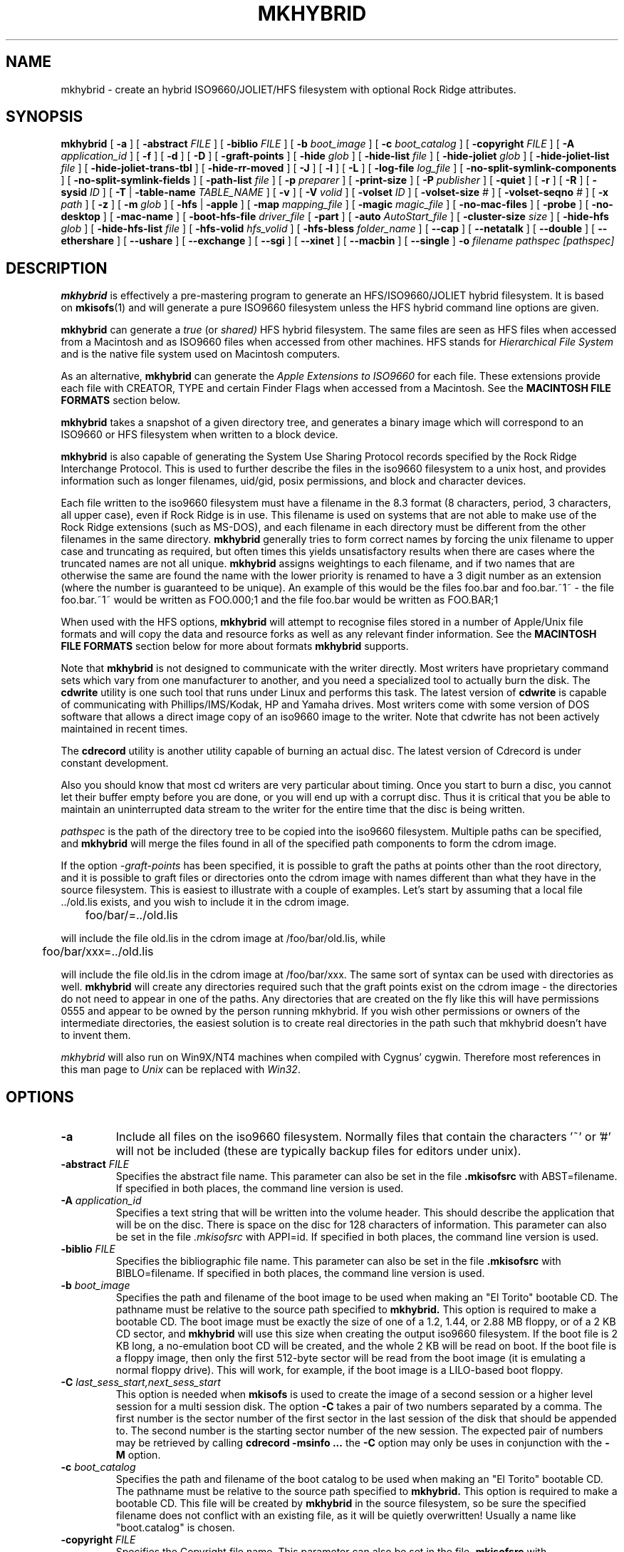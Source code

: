 '\" te
.\" To print, first run through tbl
.\" -*- nroff -*-
.\"
.\" Id: mkhybrid.8,v 1.4 2022/07/11 03:11:49 daniel Exp
.\"
.TH MKHYBRID 8 "7 April 1999" "Version 1.12b5.1"
.SH NAME
mkhybrid \- create an hybrid ISO9660/JOLIET/HFS filesystem with optional Rock Ridge attributes.
.SH SYNOPSIS
.B mkhybrid
[
.B \-a
]
[
.B \-abstract
.I FILE
]
[
.B \-biblio
.I FILE
]
[
.B \-b
.I boot_image
]
[
.B \-c
.I boot_catalog
]
[
.B \-copyright
.I FILE
]
[
.B \-A
.I application_id
]
[
.B \-f
]
[
.B \-d
]
[
.B \-D
]
[
.B \-graft-points
]
[
.B \-hide
.I glob
]
[
.B \-hide-list
.I file
]
[
.B \-hide-joliet
.I glob
]
[
.B \-hide-joliet-list
.I file
]
[
.B \-hide-joliet-trans-tbl
]
[
.B \-hide-rr-moved
]
[
.B \-J
]
[
.B \-l
]
[
.B \-L
]
[
.B \-log-file
.I log_file
]
[
.B -no-split-symlink-components
]
[
.B -no-split-symlink-fields
]
[
.B \-path-list
.I file
]
[
.B \-p
.I preparer
]
[
.B \-print-size
]
[
.B \-P
.I publisher
]
[
.B \-quiet
]
[
.B \-r
]
[
.B \-R
]
[
.B \-sysid
.I ID
]
[
.B \-T
|
.B \-table-name
.I TABLE_NAME
]
[
.B \-v
]
[
.B \-V
.I volid
]
[
.B \-volset
.I ID
]
[
.B \-volset-size
.I #
]
[
.B \-volset-seqno
.I #
]
[
.B \-x
.I path
]
[
.B \-z
]
[
.B \-m
.I glob
]
[
.B \-hfs
|
.B \-apple
]
[
.B \-map
.I mapping_file
]
[
.B \-magic
.I magic_file
]
[
.B \-no-mac-files
]
[
.B \-probe
]
[
.B \-no-desktop
]
[
.B \-mac-name
]
[
.B \-boot-hfs-file
.I driver_file
[
.B \-part
]
[
.B \-auto
.I AutoStart_file
]
[
.B \-cluster-size
.I size
]
[
.B \-hide-hfs
.I glob
]
[
.B \-hide-hfs-list
.I file
]
[
.B \-hfs-volid
.I hfs_volid
]
[
.B \-hfs-bless
.I folder_name
]
[
.B \--cap
]
[
.B \--netatalk
]
[
.B \--double
]
[
.B \--ethershare
]
[
.B \--ushare
]
[
.B \--exchange
]
[
.B \--sgi
]
[
.B \--xinet
]
[
.B \--macbin
]
[
.B \--single
]
.B \-o
.I filename
.I pathspec [pathspec]
.SH DESCRIPTION
.B mkhybrid
is effectively a pre-mastering program to generate an HFS/ISO9660/JOLIET hybrid
filesystem. It is based on
.BR mkisofs (1)
and will generate a pure ISO9660 filesystem unless the HFS hybrid command
line options are given.
.PP
.B mkhybrid
can generate a 
.I true
(or
.IR shared)
HFS hybrid filesystem. The same files are seen as HFS files when
accessed from a Macintosh and as ISO9660 files when accessed from other 
machines. HFS stands for
.I Hierarchical File System
and is the native file system used on Macintosh computers.
.PP
As an alternative,
.B mkhybrid
can generate the
.I Apple Extensions to ISO9660
for each file. These extensions provide each file with CREATOR, TYPE and
certain Finder Flags when accessed from a Macintosh. See the
.B MACINTOSH FILE FORMATS
section below.
.PP
.B mkhybrid
takes a snapshot of a given directory tree, and generates a
binary image which will correspond to an ISO9660 or HFS filesystem when
written to a block device.
.PP
.B mkhybrid
is also capable of generating the System Use Sharing Protocol records specified
by the Rock Ridge Interchange Protocol.  This is used to further describe the
files in the iso9660 filesystem to a unix host, and provides information such
as longer filenames, uid/gid, posix permissions, and block and character
devices.
.PP
Each file written to the iso9660 filesystem must have a filename in the 8.3
format (8 characters, period, 3 characters, all upper case), even if Rock Ridge
is in use.  This filename is used on systems that are not able to make use of
the Rock Ridge extensions (such as MS-DOS), and each filename in each directory
must be different from the other filenames in the same directory.
.B mkhybrid
generally tries to form correct names by forcing the unix filename to upper
case and truncating as required, but often times this yields unsatisfactory
results when there are cases where the
truncated names are not all unique.
.B mkhybrid
assigns weightings to each filename, and if two names that are otherwise the
same are found the name with the lower priority is renamed to have a 3 digit
number as an extension (where the number is guaranteed to be unique).  An
example of this would be the files foo.bar and
foo.bar.~1~ - the file foo.bar.~1~ would be written as FOO.000;1 and the file
foo.bar would be written as FOO.BAR;1
.PP
When used with the HFS options,
.B mkhybrid
will attempt to recognise files stored in a number of Apple/Unix file formats
and will copy the data and resource forks as well as any
relevant finder information. See the
.B MACINTOSH FILE FORMATS
section below for more about formats
.B mkhybrid
supports.
.PP
Note that
.B mkhybrid
is not designed to communicate with the writer directly.  Most writers
have proprietary command sets which vary from one manufacturer to
another, and you need a specialized tool to actually burn the disk.
The
.B cdwrite
utility is one such tool that runs under Linux and performs this task.
The latest version of
.B cdwrite
is capable of communicating with Phillips/IMS/Kodak, HP and Yamaha drives.
Most writers come with some version of DOS software that allows a direct image
copy of an iso9660 image to the writer.
.\"The current version of
.\".B cdwrite
.\"is available from ftp://sunsite.unc.edu/utils/disk-management/cdwrite-2.0.tar.gz
Note that cdwrite has not been actively maintained in recent times.
.PP
The
.B
cdrecord
utility is another utility capable of burning an actual disc.  The latest version
of
.\".B cdrecord
.\"is available
.\"from ftp://ftp.fokus.gmd.de/pub/unix/cdrecord
Cdrecord is under constant development.
.PP
Also you should know that most cd writers are very particular about timing.
Once you start to burn a disc, you cannot let their buffer empty before you
are done, or you will end up with a corrupt disc.  Thus it is critical
that you be able to maintain an uninterrupted data stream to the writer
for the entire time that the disc is being written.
.PP
.br
.I
pathspec
is the path of the directory tree to be copied into the iso9660 filesystem.
Multiple paths can be specified, and
.B
mkhybrid
will merge the files found in all of the specified path components to form the cdrom
image.
.PP
If the option
.I \-graft-points
has been specified, 
it is possible to graft the paths at points other than the root
directory, and it is possible to graft files or directories onto the
cdrom image with names different than what they have in the source filesystem.  This is
easiest to illustrate with a couple of examples.   Let's start by assuming that a local
file ../old.lis exists, and you wish to include it in the cdrom image.


	foo/bar/=../old.lis

will include the file old.lis in the cdrom image at /foo/bar/old.lis, while

	foo/bar/xxx=../old.lis

will include the file old.lis in the cdrom image at /foo/bar/xxx.  The
same sort of syntax can be used with directories as well.
.B
mkhybrid
will create any directories required such that the graft
points exist on the cdrom image - the directories do not need to
appear in one of the paths.  Any directories that are created on the
fly like this will have permissions 0555 and appear to be owned by the
person running mkhybrid.  If you wish other permissions or owners of
the intermediate directories, the easiest solution is to create real
directories in the path such that mkhybrid doesn't have to invent them.
.PP
.I
mkhybrid
will also run on Win9X/NT4 machines when compiled with Cygnus' cygwin.
Therefore most
references in this man page to
.I Unix
can be replaced with
.IR Win32 .

.SH OPTIONS
.TP
.B \-a
Include all files on the iso9660 filesystem.  Normally files that contain the
characters '~' or '#' will not be included (these are typically backup files
for editors under unix).
.TP
.BI \-abstract " FILE
Specifies the abstract file name.
This parameter can also be set in the file
.B \&.mkisofsrc
with ABST=filename.
If specified in both places, the command line version is used.
.TP
.BI \-A " application_id
Specifies a text string that will be written into the volume header.
This should describe the application that will be on the disc.  There
is space on the disc for 128 characters of information.  This parameter can
also be set in the file
.I \&.mkisofsrc
with APPI=id.
If specified in both places, the command line version is used.
.TP
.BI \-biblio " FILE
Specifies the bibliographic file name.
This parameter can also be set in the file
.B \&.mkisofsrc
with BIBLO=filename.
If specified in both places, the command line version is used.
.TP
.BI \-b " boot_image
Specifies the path and filename of the boot image to be used when making
an "El Torito" bootable CD. The pathname must be relative to the source
path specified to
.B mkhybrid.
This option is required to make a bootable CD.
The boot image must be exactly the size of one of a 1.2, 1.44, or
2.88 MB floppy, or of a 2 KB CD sector,
and
.B mkhybrid
will use this size when creating the output iso9660 filesystem.
If the boot file is 2 KB long, a no-emulation boot CD will be created,
and the whole 2 KB will be read on boot.
If the boot file is a floppy image,
then only the first 512-byte sector will be read from the boot image
(it is emulating a normal floppy drive).
This will work, for example, if the boot image is a LILO-based boot floppy.
.TP
.BI \-C " last_sess_start,next_sess_start
This option is needed when
.B mkisofs
is used to create the image of a second session or a higher level session
for a multi session disk.
The option
.B \-C
takes a pair of two numbers separated by a comma. The first number is the
sector number of the first sector in the last session of the disk
that should be appended to.
The second number is the starting sector number of the new session.
The expected pair of numbers may be retrieved by calling
.B "cdrecord -msinfo ...
the
.B \-C
option may only be uses in conjunction with the
.B \-M
option.
.TP
.BI \-c " boot_catalog
Specifies the path and filename of the boot catalog to be used when making
an "El Torito" bootable CD. The pathname must be relative to the source
path specified to
.B mkhybrid.
This option is required to make a bootable CD.
This file will be created by
.B mkhybrid
in the source filesystem, so be
sure the specified filename does not conflict with an existing file, as
it will be quietly overwritten! Usually a name like "boot.catalog" is
chosen.
.TP
.BI \-copyright " FILE
Specifies the Copyright file name.
This parameter can also be set in the file
.B \&.mkisofsrc
with COPY=filename.
If specified in both places, the command line version is used.
.TP
.B \-d
Omit trailing period from files that do not have a period.  This violates the
ISO9660 standard, but it happens to work on many systems.  Use with caution.
.TP
.B \-D
Do not use deep directory relocation, and instead just pack them in the
way we see them.  This violates the ISO9660 standard, but it works on many
systems.  Use with caution.
.TP
.B \-f
Follow symbolic links when generating the filesystem.  When this option is not
in use, symbolic links will be entered using Rock Ridge if enabled, otherwise
the file will be ignored.
.TP
.B \-graft-points
Allow to use graft points for filenames. If this option is used, all filenames
are checked for graft points. The filename is divided at the first unescaped
equal sign. All occurrences of '\\\\' and '=' characters must be escaped with '\\\\'
if 
.I \-graft-points
has been specified.
.TP
.BI \-hide " glob
Hide
.I glob
from being seen on the ISO9660 or Rock Ridge directory.
.I glob
is a shell wild-card-style pattern that must match any part of the filename 
or path.
Multiple globs may be hidden (up to 1000).
If
.I glob
matches a directory, then the contents of that directory will be hidden.
All the hidden files will still be written to the output CD image file.
Should be used with the
.I \-hide-joliet
option.
.TP
.BI \-hide-list " file
A file containing a list of
.I globs
to be hidden as above.
.TP
.BI \-hide-joliet " glob
Hide
.I glob
from being seen on the Joliet directory.
.I glob
is a shell wild-card-style pattern that must match any part of the filename 
or path.
Multiple globs may be hidden (up to 1000).
If
.I glob
matches a directory, then the contents of that directory will be hidden.
All the hidden files will still be written to the output CD image file.
Should be used with the
.I \-hide
option.
.TP
.BI \-hide-joliet-list " file
A file containing a list of
.I globs
to be hidden as above.
.TP
.B \-hide-joliet-trans-tbl
Hide the
.B TRANS.TBL
files from the Joliet tree.
These files usually don't make sense in the Joliet World as they list
the real name and the ISO9660 name which may both be different from the
Joliet name.
.TP
.B \-hide-rr-moved
Rename the directory
.B RR_MOVED
to
.B .rr_moved
in the Rock Ridge tree.
It seems to be impossible to completely hide the
.B RR_MOVED
directory from the Rock Ridge tree.
This option only makes the visible tree better to understand for
people who don't know what this directory is for.
If you need to have no
.B RR_MOVED
directory at all, you should use the
.B \-D
option. Note that in case that the
.B \-D
option has been specified, the resulting filesystem is not ISO9660
level-1 compliant and will not be readable on MS-DOS.
.TP
.B \-l
Allow full 32 character filenames.  Normally the ISO9660 filename will be in an
8.3 format which is compatible with MS-DOS, even though the ISO9660 standard
allows filenames of up to 32 characters.  If you use this option, the disc may
be difficult to use on a MS-DOS system, but this comes in handy on some other
systems (such as the Amiga).  Use with caution.
.TP
.B \-J
Generate Joliet directory records in addition to regular iso9660 file
names.  This is primarily useful when the discs are to be used on Windows-NT
or Windows-95 machines.   The Joliet filenames are specified in Unicode and
each path component can be up to 64 Unicode characters long.
.TP
.B \-L
Allow filenames to begin with a period.  Usually, a leading dot is
replaced with an underscore in order to maintain MS-DOS compatibility.
.TP
.BI \-log-file " log_file
Redirect all error, warning and informational messages to
.I log_file
instead of the standard error.
.TP
.BI \-m " glob
Exclude
.I glob
from being written to CDROM.
.I glob
is a shell wild-card-style pattern that must match part of the filename (not 
the path as with option
.BR -x ).
Technically
.I glob
is matched against the
.I d->d_name
part of the directory entry.
Multiple globs may be excluded (up to 1000).
Example:

mkhybrid \-o rom \-m '*.o' \-m core \-m foobar

would exclude all files ending in ".o", called "core" or "foobar" to be
copied to CDROM. Note that if you had a directory called "foobar" it too (and
of course all its descendants) would be excluded.
.sp
NOTE: The \-m and \-x option description should both be updated, they are wrong.
Both now work identical and use filename globbing. A file is excluded if either
the last component matches or the whole path matches.
.TP
.BI \-exclude-list " file
A file containing a list of
.I globs
to be exclude as above.
.TP
.BI \-M " path
or
.TP
.BI \-M " device
Specifies path to existing iso9660 image to be merged. The alternate form
takes a SCSI device specifier that uses the same syntax as the
.B "dev=
parameter of
.B cdrecord.
The output
of 
.B mkhybrid
will be a new session which should get written to the end of the
image specified in -M.  Typically this requires multi-session capability
for the recorder and cdrom drive that you are attempting to write this
image to.
This option may only be used in conjunction with the
.B \-C
option.
.TP
.B \-N
Omit version numbers from ISO9660 file names.  This may violate the ISO9660
standard, but no one really uses the version numbers anyway.  Use with caution.
.TP
.B \-no-split-symlink-components
Don't split the SL components, but begin a new Continuation Area (CE)
instead. This may waste some space, but the SunOS 4.1.4 cdrom driver
has a bug in reading split SL components (link_size = component_size 
instead of link_size += component_size).
.TP
.B \-no-split-symlink-fields
Don't split the SL fields, but begin a new Continuation Area (CE)
instead. This may waste some space, but the SunOS 4.1.4 and
Solaris 2.5.1 cdrom driver have a bug in reading split SL fields
(a `/' can be dropped).
.TP
.BI \-o " filename
is the name of the file to which the iso9660 filesystem image should be
written.  This can be a disk file, a tape drive, or it can correspond directly
to the device name of the optical disc writer.  If not specified, stdout is
used.  Note that the output can also be a block special device for a regular
disk drive, in which case the disk partition can be mounted and examined to
ensure that the premastering was done correctly.
.TP
.BI \-path-list " file
A file containing a list of
.I filespec
directories and filenames to be added to the ISO9660 filesystem. This list
of filespecs are processed after any that appear on the command line. If the
argument is
.IR - ,
then the list is read from the standard input.
.TP
.BI \-P " publisher_id
Specifies a text string that will be written into the volume header.
This should describe the publisher of the CDROM, usually with a
mailing address and phone number.  There is space on the disc for 128
characters of information.  This parameter can also be set in the file
.I \&.mkisofsrc
with PUBL=.
If specified in both places, the command line version is used.
.TP
.BI \-p " preparer_id
Specifies a text string that will be written into the volume header.
This should describe the preparer of the CDROM, usually with a mailing
address and phone number.  There is space on the disc for 128
characters of information.  This parameter can also be set in the file
.I \&.mkisofsrc
with PREP=.
If specified in both places, the command line version is used.
.TP
.B \-print-size
Print estimated filesystem size and exit. This option is needed for
Disk At Once mode and with some CD-R drives when piping directly into
.B cdrecord.
In this case it is needed to know the size of the filesystem before the
actual CD-creation is done.
The option \-print-size allows to get this size from a "dry-run" before
the CD is actually written.
.TP
.B \-quiet
This makes
.B mkhybrid
even less verbose.  No progress output will be provided.
.TP
.B \-R
Generate SUSP and RR records using the Rock Ridge protocol to further describe
the files on the iso9660 filesystem.
.TP
.B \-r
This is like the \-R option, but file ownership and modes are set to
more useful values.  The uid and gid are set to zero, because they are
usually only useful on the author's system, and not useful to the
client.  All the file read bits are set true, so that files and
directories are globally readable on the client.  If any execute bit is
set for a file, set all of the execute bits, so that executables are
globally executable on the client.  If any search bit is set for a
directory, set all of the search bits, so that directories are globally
searchable on the client.  All write bits are cleared, because the
CD-Rom will be mounted read-only in any case.  If any of the special
mode bits are set, clear them, because file locks are not useful on a
read-only file system, and set-id bits are not desirable for uid 0 or
gid 0.
When used on Win32, the execute bit is set on
.I all
files.
.TP
.BI \-sysid " ID
Specifies the system ID.
This parameter can also be set in the file
.B \&.mkisofsrc
with SYSI=system_id.
If specified in both places, the command line version is used.
.TP
.B \-T
Generate a file TRANS.TBL in each directory on the CDROM, which can be used
on non-Rock Ridge capable systems to help establish the correct file names.
There is also information present in the file that indicates the major and
minor numbers for block and character devices, and each symlink has the name of
the link file given.
.TP 
.BI \-table-name " TABLE_NAME
Alternative translation table file name (see above). Implies the
.I \-T
option.
.TP
.BI \-V " volid
Specifies the volume ID (volume name or label) to be written into the
master block.  This parameter can also be set in the file
.I \&.mkisofsrc
with VOLI=id.
If specified in both places, the command line version is used.  Note that
if you assign a volume ID, this is the name that will be used as the mount
point used by the Solaris volume management system and the name that is
assigned to the disc on a Windows or Mac platform.
.TP
.BI \-volset " ID
Specifies the volset ID.
This parameter can also be set in the file
.B \&.mkisofsrc
with VOLS=volset_id.
If specified in both places, the command line version is used.
.TP
.BI \-volset-size " #
Sets the volume set size to #.
The volume set size is the number of CD's that are in a CD set.
The
.B \-volset-size
option may be used to create CD's that are part of e.g. a Operation
System installation set of CD's.
The option
.B \-volset-size
must be specified before
.B \-volset-seqno
on each command line.
.TP
.BI \-volset-seqno " #
Sets the volume set sequence number to #.
The volume set sequence number is the index number of the current
CD in a CD set.
The option
.B \-volset-size
must be specified before
.B \-volset-seqno
on each command line.
.TP
.B \-v
Verbose execution. If given twice on the command line, extra debug information will be printed.
.TP
.BI \-x " path
Exclude
.I path
from being written to CDROM.
.I path
must be the complete pathname that results from concatenating the pathname
given as command line argument and the path relative to this directory.
Multiple paths may be excluded (up to 1000).
Example: 

mkhybrid \-o cd \-x /local/dir1 \-x /local/dir2 /local
.sp
NOTE: The \-m and \-x option description should both be updated, they are wrong.
Both now work identical and use filename globbing. A file is excluded if either
the last component matches or the whole path matches.
.TP
.B \-z
Generate special SUSP records for transparently compressed files.  This is
only of use and interest for hosts that support transparent decompression.
This is an experimental feature, and no hosts yet support this, but there
are ALPHA patches for Linux that can make use of this feature.
.SH HFS OPTIONS
.TP
.B \-hfs
Create an ISO9660/HFS hybrid CD. By default, all source files are checked to
attempt to recognise files stored in one of the known Apple/Unix file formats.
See the
.B MACINTOSH FILE FORMATS
section below for more about these formats
.TP
.B \-apple
Create an ISO9660 CD with Apple's extensions. Similar to the
.I \-hfs
option, except that the Apple Extensions to ISO9660 are added instead of
creating an HFS hybrid volume.
.TP
.BI \-map " mapping_file
Use the
.I mapping_file
to set the CREATOR and TYPE information for a file based on the
filename's extension. A filename is 
mapped only if it is not one of the know Apple/Unix file formats. See the
.B CREATOR/TYPE
section below.
.TP
.BI \-magic " magic_file
The CREATOR and TYPE information is set by using a file's
.I magic number
(usually the first few bytes of a file). The
.I magic_file
is only used if a file is not one of the known Apple/Unix file formats, or
the filename extension has not been mapped using the
.I \-map
option. See the 
.B CREATOR/TYPE
section below for more details.
.TP
.B \-no-mac-files
Disables searching for Apple/Unix files. This will speed up processing if
there are none of the known Apple/Unix format files in the source directory
trees (the source directories just contain ordinary files). The 
.I \-map
and/or
.I \-magic
option can be used to set the CREATOR and TYPE for each file.
.TP
.B \-probe
Search the contents of files for Apple/Unix file formats. When
.I \-hfs
or
.I \-apple
is used, mkhybrid will attempt to work out automatically what type of
Apple/Unix format each file is. However, the only way to check for
.I MacBinary
and
.I AppleSingle
files is to open and read them. Therefore, if
.I MacBinary
or
.I AppleSingle
format files are being used, then you need to give this option. 
This saves opening and searching every file if no
.I MacBinary
and/or
.I AppleSingle
files exist. Or you could use the relevant 
.I double dash
options given below.
.TP
.B \-no-desktop
Do not create (empty) Desktop files. New HFS Desktop files will be created
when the CD is used on a Macintosh (and stored in the System Folder).
By default, empty Desktop files are added to the HFS volume.
.TP
.B \-mac-name
Use the HFS filename as the starting point for the ISO9660, Joliet and
Rock Ridge file names. See the
.B MACINTOSH FILE NAMES
section below for more information.
.TP
.BI \-boot-hfs-file " driver_file
Installs the
.I driver_file
that
.I may
make the CD bootable on a Macintosh. See the
.B HFS BOOT DRIVER
section below. (Alpha).
.TP
.B \-part
Generate an HFS partition table. By default, no partition table is generated,
but some older Macintosh CDROM drivers need an HFS partition table on the
CDROM to be able to recognize a hybrid CDROM.
.TP
.BI \-auto " AutoStart_file
Make the HFS CD use the QuickTime 2.0 Autostart feature to launch an
application or document. The given filename must be the name of a document or
application located at the top level of the CD. The filename must be less
than 12 characters. (Alpha).
.TP
.BI \-cluster-size " size
Set the size in bytes of the cluster or allocation units of PC Exchange
files. See the
.B MACINTOSH FILE FORMATS
section below.
.TP
.BI \-hide-hfs " glob
Hide
.I glob
from the HFS volume. The file or directory will still exist in the
ISO9660 and/or Joliet directory.
.I glob
is a shell wild-card-style pattern that must match any part of the filename
Multiple globs may be excluded (up to 1000).
Example:

mkhybrid \-o rom \-hfs \-hide-hfs '*.o' \-hide-hfs foobar

would exclude all files ending in ".o" or called "foobar" 
from the HFS volume. Note that if you had a directory called
"foobar" it too (and of course all its descendants) would be excluded.
The
.I glob
can also be a path name relative to the source directories given on the
command line. Example:

mkhybrid \-o rom \-hfs \-hide-hfs src/html src

would exclude just the file or directory called "html" from the "src"
directory. Any other file or directory called "html" in the tree will
not be excluded.
Should be used with the
.I \-hide
and/or
.I \-hide-joliet
options.
.TP
.BI \-hide-hfs-list " file
A file containing a list of
.I globs
to be hidden as above.
.TP
.BI \-hfs-volid " hfs_volid
Volume name for the HFS partition. This is the name that is
assigned to the disc on a Macintosh and replaces the
.I volid
used with the 
.I \-V
option
.TP
.BI \-hfs-bless " folder_name
"Bless" the given directory (folder). This is usually the
.B System Folder
and is used in creating HFS bootable CDs. The name of the directory must
be the whole path name as
.B mkisofs
sees it. e.g. if the given pathspec is ./cddata and the required folder is
called System Folder, then the whole path name is "./cddata/System Folder"
(remember to use quotes if the name contains spaces).
.TP
.B \--cap
Look for AUFS CAP Macintosh files. Search for CAP Apple/Unix file formats
only. Searching for the other possible Apple/Unix file formats is disabled,
unless other
.I double dash
options are given.
.TP
.B \--netatalk
Look for NETATALK Macintosh files
.TP
.B \--double
Look for AppleDouble Macintosh files
.TP
.B \--ethershare
Look for Helios EtherShare Macintosh files
.TP
.B \--ushare
Look for IPT UShare Macintosh files
.TP
.B \--exchange
Look for PC Exchange Macintosh files
.TP
.B \--sgi
Look for SGI Macintosh files
.TP
.B \--xinet
Look for XINET Macintosh files
.TP
.B \--macbin
Look for MacBinary Macintosh files
.TP
.B \--single
Look for AppleSingle Macintosh files


.SH CREATOR/TYPE
A Macintosh file has two properties associated with it which define
which application created the file, the
.I CREATOR
and what data the file contains, the
.IR TYPE .
Both are (exactly) 4 letter strings. Usually this
allows a Macintosh user to double-click on a file and launch the correct
application etc. The CREATOR and TYPE of a particular file can be found by
using something like ResEdit (or similar) on a Macintosh.
.LP
The CREATOR and TYPE information is stored in all the various Apple/Unix
encoded files.
For other files it is possible to base the CREATOR and TYPE on the
filename's extension using a
.I mapping
file (the
.I -map
option) and/or using the
.I magic number
(usually a
.I signature
in the first few bytes)
of a file (the
.I -magic
option). If both these options are given, then their order on the command
line is important. If the
.I -map
option is given first, then a filename extension match is attempted
before a magic number match. However, if the
.I -magic
option is given first, then a magic number match is attempted before a
filename extension match.
.PP
If a mapping or magic file is not used, or no match is found then the default
CREATOR and TYPE for all regular files can be set by using entries in the 
.I \&.mkisofsrc
file, otherwise the default CREATOR and TYPE are 'unix' and 'TEXT'.
.PP
The format of the
.I mapping
file is the same
.I afpfile
format as used by
.IR aufs .
This file has five columns for the
.IR extension ,
.I file
.IR translation ,
.IR CREATOR ,
.I TYPE
and
.IR Comment .
Lines starting with the '#' character are
comment lines and are ignored. An example file would be like:
.LP
.TS
tab (/);
l s s s s
l s s s s
l l l l l .
# Example filename mapping file
#
# EXTN/XLate/CREATOR/TYPE/Comment
\&.tif/Raw/'8BIM'/'TIFF'/"Photoshop TIFF image"
\&.hqx/Ascii/'BnHq'/'TEXT'/"BinHex file"
\&.doc/Raw/'MSWD'/'WDBN'/"Word file"
\&.mov/Raw/'TVOD'/'MooV'/"QuickTime Movie"
*/Ascii/'ttxt'/'TEXT'/"Text file"
.TE
.LP
Where:
.IP
The first column
.I EXTN
defines the Unix filename extension to be
mapped. The default mapping for any filename extension that doesn't
match is defined with the "*" character.
.IP
The
.I Xlate
column defines the type of text translation between the Unix and
Macintosh file it is ignored by
.IR mkhybrid,
but is kept to be compatible with
.IR aufs (1).
Although 
.I mkhybrid
does not alter the contents of a file, if a binary file has it's TYPE
set as 'TEXT', it
.I may
be read incorrectly on a Macintosh. Therefore a better choice for the
default TYPE may be '????'
.IP
The
.I CREATOR
and
.I TYPE
keywords must be 4 characters long and enclosed in single quotes.
.IP
The comment field is enclosed in double quotes - it is ignored by
.IR mkhybrid ,
but is kept to be compatible with 
.IR aufs .
.PP
The format of the
.I magic
file is almost identical to the
.IR magic (4)
file used by the Linux
.IR file (1)
command - the routines for reading and decoding the
.I magic
file are based on the Linux
.IR file (1)
command.
.PP
This file has four tab separated columns for the 
.I byte
.IR offset ,
.IR type ,
.I test
and
.IR message .
Lines starting with the '#' character are
comment lines and are ignored. An example file would be like:
.LP
.TS
tab (/);
l s s s
l s s s
l l l l .
# Example magic file
#
# off/type/test/message
0/string/GIF8/8BIM GIFf  GIF image
0/beshort/0xffd8/8BIM JPEG  image data
0/string/SIT!/SIT! SIT!  StuffIt Archive
0/string/\\037\\235/LZIV ZIVU  standard unix compress
0/string/\\037\\213/GNUz ZIVU  gzip compressed data
0/string/%!/ASPS TEXT  Postscript
0/string/\\004%!/ASPS TEXT  PC Postscript with a ^D to start
4/string/moov/txtt MooV  QuickTime movie file (moov)
4/string/mdat/txtt MooV  QuickTime movie file (mdat)
.TE
.PP
The format of the file is described in the
.IR magic (4)
man page. The only difference here is that for each entry in the magic file, the
.I message
for the initial offset
.B must
be 4 characters for the CREATOR followed by 4 characters for the TYPE -
white space is
optional between them. Any other characters on this line are ignored.
Continuation lines (starting with a '>') are also ignored i.e. only the initial
offset lines are used.
.PP
Using the
.I \-magic
option may significantly increase processing time as each file has to opened
and read to find it's magic number.
.PP
In summary, for all files, the default CREATOR is 'unix' and the default
TYPE is 'TEXT'.  These can be changed by using entries in the 
.I \&.mkisofsrc
file.
.PP
If the a file is in one of the known Apple/Unix formats (and the format
has been selected), then the CREATOR and TYPE are taken from the values
stored in the Apple/Unix file.
.PP
Other files can have their CREATOR and TYPE set from their file name
extension (the
.I \-map
option), or their magic number (the
.I \-magic
option). If the default match is used in the
.I mapping
file, then these values override the default CREATOR and TYPE.
.\".PP
.\"A full CREATOR/TYPE database can be found at 
.\"http://www.angelfire.com/il/szekely/index.html

.SH MACINTOSH FILE FORMATS
Macintosh files have two parts called the
.I Data
and
.I Resource
fork. Either may be empty. Unix (and many other OSs) can only
cope with files having one part (or fork). To add to this, Macintosh files
have a number of attributes associated with them - probably the most
important are the TYPE and CREATOR. Again Unix has no concept of these
types of attributes.
.PP
e.g. a Macintosh file may be a JPEG image where the image is stored in the
Data fork and a desktop thumbnail stored in the Resource fork. It is usually
the information in the data fork that is useful across platforms.
.PP
Therefore to store a Macintosh file on a Unix filesystem, a way has to be
found to cope with the two forks and the extra attributes (which are
referred to as the
.I finder
.IR info).
Unfortunately, it seems that every software package that stores Macintosh
files on Unix has chosen a completely different storage method.
.PP
The Apple/Unix formats that
.I mkhybrid
(partially) supports are:
.IP "CAP AUFS format"
Data fork stored in a file. Resource fork in subdirectory .resource
with same filename as data fork. Finder info
in .finderinfo subdirectory with same filename.
.IP "AppleDouble/Netatalk"
Data fork stored in a file. Resource fork stored in a file with
same name prefixed with "%". Finder info also stored in same
"%" file. Netatalk uses the same format, but the resource
fork/finderinfo stored in subdirectory .AppleDouble with same
name as data fork.
.IP AppleSingle
Data structures similar to above, except both forks and finder
info are stored in one file.
.IP "Helios EtherShare"
Data fork stored in a file. Resource fork and finder info together in
subdirectory .rsrc with same filename as data fork.
.IP "IPT UShare"
Very similar to the EtherShare format, but the finder info
is stored slightly differently.
.IP MacBinary
Both forks and finder info stored in one file.
.IP "Apple PC Exchange"
Used by Macintoshes to store Apple files on DOS (FAT) disks.
Data fork stored in a file. Resource fork in subdirectory
resource.frk (or RESOURCE.FRK). Finder info as one record
in file finder.dat (or FINDER.DAT). Separate finder.dat for
each data fork directory.
.IP
Note: normally files should be accessed directly from the DOS media as
.I mkhybrid
needs to find out the native FAT cluster size.
If the native FAT cluster size is known, then the 
.I -cluster-size
option can be used to set the cluster size - useful if PC Exchange files have
be copied from DOS disks before running
.IR mkhybrid .
The cluster or allocation size can be found by using the DOS utility
.IR CHKDSK .
.IP
May not work with PC Exchange v2.2 or higher files (available with MacOS 8.1).
DOS media containing PC Exchange files should be mounted as type
.B msdos
(not
.BR vfat )
when using Linux.
.IP "SGI/XINET"
Used by SGI machines when they mount HFS disks. Data fork stored
in a file. Resource fork in subdirectory .HSResource with same
name. Finder info as one record in file .HSancillary. Separate .HSancillary
for each data fork directory.
.LP
.I mkhybrid
will attempt to set the CREATOR, TYPE, date and possibly other flags from
the finder info. Additionally, if it exists, the Macintosh filename is set
from the finder info, otherwise the Macintosh name is based on the Unix
filename - see the MACINTOSH FILE NAMES section below.
.PP
When using the
.I \-apple
option, the TYPE and CREATOR are stored in the optional System Use or SUSP field
in the ISO9660 Directory Record - in much the same way as the Rock Ridge
attributes are. In fact to make life easy, the Apple extensions are added
at the beginning of the existing Rock Ridge attributes (i.e. to get the Apple
extensions you get the Rock Ridge extensions as well).
.PP
The Apple extensions require the resource fork to be stored as an ISO9660
.I associated
file. This is just like any normal file stored in the ISO9660 filesystem
except that the associated file flag is set in the Directory Record (bit
2). This file has the same name as the data fork (the file seen by
non-Apple machines). Associated files are normally ignored by other OSs
.PP
When using the
.I \-hfs
option, the TYPE and CREATOR plus other finder info, are stored in a separate
HFS directory, not visible on the ISO9660 volume. The HFS directory references
the same data and resource fork files described above.
.PP
In most cases, it is better to use the
.I \-hfs
option instead of the
.I \-apple
option, as the latter imposes the limited ISO9660 characters allowed in
filenames. However, the Apple extensions do give the advantage that the
files are packed on the disk more efficiently and it may be possible to fit 
more files on a CD - important when the total size of the source files is
approaching 650MB.



.SH MACINTOSH FILE NAMES
Where possible, the HFS filename that is stored with an Apple/Unix file
is used for the HFS part of the CD. However, not all the Apple/Unix
encodings store the HFS filename with the finderinfo. In these cases,
the Unix filename is used - with escaped special characters. Special
characters include '/' and characters with codes over 127.
.PP
Aufs escapes these characters by using ":" followed by the character code
as two hex digits. Netatalk and EtherShare have a similar scheme, but uses
"%" instead of a ":".
.PP
If mkhybrid can't find an HFS filename, then it uses the Unix name, with
any %xx or :xx characters (xx == two hex digits) converted to a single
character code. If "xx" are not hex digits ([0-9a-fA-F]), then they are
left alone - although any remaining ":" is converted to "%" as colon
is the HFS directory separator. Care must be taken, as an ordinary Unix
file with %xx or :xx will also be converted. e.g.
.PP
.TS
l l 
l s
l l
l s
l l .
This:2fFile	converted to This/File
	
This:File	converted to This%File
	
This:t7File	converted to This%t7File
.TE
.PP
Although HFS filenames appear to support upper and lower case letters,
the filesystem is case insensitive. i.e. the filenames "aBc" and "AbC"
are the same. If a file is found in a directory with the same HFS name,
then
.I mkhybrid
will attempt, where possible, to make a unique name by adding '_' characters
to one of the filenames. 
.PP
If an HFS filename exists for a file, then mkhybrid can use this name as
the starting point for the ISO9660, Joliet and Rock Ridge filenames using
the
.I \-mac-name
option. Normal Unix files without an HFS name will still use their Unix name.
e.g.
.PP
If a
.I MacBinary
(or
.I PC
.IR Exchange )
file is stored as 
.I someimage.gif.bin
on the Unix filesystem, but contains a HFS file called
.IR someimage.gif ,
then this is the name that would appear on the HFS part of the CD. However, as
mkhybrid uses the Unix name as the starting point for the other names, then
the ISO9660 name generated will probably be 
.I SOMEIMAG.BIN
and the Joliet/Rock Ridge would be
.IR someimage.gif.bin .
Although the actual data (in this case) is a GIF image. This option will use
the HFS filename as the starting point and the ISO9660 name will probably be
.I SOMEIMAG.GIF
and the Joliet/Rock Ridge would be
.IR someimage.gif .
.PP
Using the
.I \-mac-name
option will not currently work with the
.I \-T
option - the Unix
name will be used in the TRANS.TBL file, not the Macintosh name.
.PP
The existing mkisofs code will filter out any illegal characters for the
ISO9660 and Joliet filenames, but as mkisofs expects to be dealing
directly with Unix names, it leaves the Rock Ridge names as is.
But as '/' is a legal HFS filename character, the
.I -mac-name
option coverts '/' to a '_' in a Rock Ridge filenames.
.PP
If the Apple extensions are used, then only the ISO9660 filenames will
appear on the Macintosh. However, as the Macintosh ISO9660 drivers can use
.I Level 2
filenames, then you can use the
.I \-l
option without problems on
a Macintosh - still take care over the names, for example
.I this.file.name
will be converted to
.I THIS.FILE
i.e. only have one '.', also filename
.I abcdefgh
will be seen as
.I ABCDEFGH
but
.I abcdefghi
will be seen as
.I ABCDEFGHI.
i.e. with a '.' at the end - don't know if this is a Macintosh
problem or mkisofs/mkhybrid problem. All filenames will be in uppercase
when viewed on a Macintosh. Of course, DOS/Win3.X machines will not be able
to see Level 2 filenames...
.PP
As Macintosh filenames do use the '~' and '#' characters (especially when
using PC Exchange Macintosh files), then the
.I \-a
option should be given.

.SH HFS BOOT DRIVER
It 
.I may
be possible to make the hybrid CD bootable on a Macintosh.
.PP
A bootable HFS CD requires an Apple CD-ROM (or compatible) driver, a bootable
HFS partition and the necessary System, Finder, etc. files.
.PP
A driver can be obtained from any other Macintosh bootable CD-ROM using the
.I apple_driver
utility. This file can then be used with the
.I \-boot-hfs-file
option.
.PP
The HFS partition (i.e. the hybrid disk in our case) must contain a
suitable System Folder, again from another CD-ROM or disk.
.PP
For a partition to be bootable, it must have it's 
.I boot block
set. The boot
block is in the first two blocks of a partition. For a non-bootable partition
the boot block is full of zeros. Normally, when a System file is copied to
partition on a Macintosh disk, the boot block is filled with a number of
required settings - unfortunately I don't know the full spec for the boot
block, so I'm guessing that the following will work OK.
.PP
Therefore, the utility
.I apple_driver
also extracts the boot block from the
first HFS partition it finds on the given CD-ROM and this is used for the
HFS partition created by
.IR mkhybrid .
.IP "PLEASE NOTE"
By using a driver from an Apple CD and copying Apple software to your CD,
you become liable to obey Apple Computer, Inc. Software License Agreements.
.PP

.SH CONFIGURATION
.B mkhybrid
looks for the
.IR \&.mkisofsrc
file,
first in the current working directory,
then in the user's home directory,
and then in the directory in which the
.B mkhybrid
binary is stored.  This file is assumed to contain a series of lines
of the form "TAG=value", and in this way you can specify certain
options.
The case of the tag is not significant.
Some fields in the volume header
are not settable on the command line, but can be altered through this
facility.
Comments may be placed in this file,
using lines which start with a hash (#) character.
.TP
APPI
The application identifier
should describe the application that will be on the disc.
There is space on the disc for 128 characters of information.
May be overridden using the \-A command line option.
.TP
COPY
The copyright information,
often the name of a file on the disc containing the copyright notice.
There is space in the disc for 37 characters of information.
May be overridden using the
.B \-copyright
command line option.
.TP
ABST
The abstract information,
often the name of a file on the disc containing an abstract.
There is space in the disc for 37 characters of information.
May be overridden using the
.B \-abstract
command line option.
.TP
BIBL
The bibliographic information,
often the name of a file on the disc containing a bibliography.
There is space in the disc for 37 characters of information.
May be overridden using the
.B \-bilio
command line option.
.TP
PREP
This should describe the preparer of the CDROM,
usually with a mailing address and phone number.
There is space on the disc for 128 characters of information.
May be overridden using the
.B \-p
command line option.
.TP
PUBL
This should describe the publisher of the CDROM,
usually with a mailing address and phone number.
There is space on the disc for 128 characters of information.
May be overridden using the 
.B \-P
command line option.
.TP
SYSI
The System Identifier.
There is space on the disc for 32 characters of information.
May be overridden using the
.B \-sysid
command line option.
.TP
VOLI
The Volume Identifier.
There is space on the disc for 32 characters of information.
May be overridden using the 
.B \-V
command line option.
.TP
VOLS
The Volume Set Name.
There is space on the disc for 278 characters of information.
May be overridden using the
.B \-volset
command line option.
.TP
TYPE
The default TYPE for Macintosh files. Must be exactly 4 characters.
.TP
CREATOR
The default CREATOR for Macintosh files. Must be exactly 4 characters.
.PP
.B mkhybrid
can also be configured at compile time with defaults for many of these fields.
See the file defaults.h.
.SH AUTHOR
.B mkisofs
is not based on the standard mk*fs tools for unix, because we must generate
a complete  copy of an existing filesystem on a disk in the  iso9660
filesystem.  The name mkisofs is probably a bit of a misnomer, since it
not only creates the filesystem, but it also populates it as well.
.PP
.br
Eric Youngdale <ericy@gnu.ai.mit.edu> or <eric@andante.jic.com> wrote both the
Linux isofs9660 filesystem and the mkisofs utility, and is currently
maintaining them.  The copyright for the mkisofs utility is held by
Yggdrasil Computing, Incorporated.
.PP
.B mkhybrid
is based on
.B mkisofs
and works in exactly the same way as
.B mkisofs
without the HFS options. The change in name is to signify that it does
something extra. If you do not need the HFS options, then you should
really be using
.IR mkisofs .
.PP
HFS hybrid code Copyright (C) James Pearson 1997, 1998, 1999
.br
libhfs code Copyright (C) 1996, 1997 Robert Leslie
.br
libfile code Copyright (C) Ian F. Darwin 1986, 1987, 1989, 1990, 1991,
1992, 1994, 1995.
.PP

.SH BUGS
Any files that have hard links to files not in the tree being copied to the
iso9660 filesystem will have an incorrect file reference count.
.PP
There may be some other ones.  Please, report them to the author.

.SH HFS PROBLEMS/LIMITATIONS
I have had to make several assumptions on how I expect the modified
libhfs routines to work, however there may be situations that either
I haven't thought of, or come across when these assumptions fail.
Therefore I can't guarantee that mkhybrid will work as expected
(although I haven't had a major problem yet). Most of the HFS features work
fine, however, some are not fully tested. These are marked as
.I Alpha
above.
.PP
Output volume size must be at least 800Kb (libhfs limit - shouldn't
really be a problem).
.PP
Although HFS filenames appear to support upper and lower case letters,
the filesystem is case insensitive. i.e. the filenames "aBc" and "AbC"
are the same. If a file is found in a directory with the same HFS name, then
.I mkhybrid
will attempt, where possible, to make a unique name by adding '_' characters
to one of the filenames.
.PP
HFS file/directory names that share the first 31 characters have
_N' (N == decimal number) substituted for the last few characters
to generate unique names.
.PP
Care must be taken when "grafting" Apple/Unix files or directories (see
above for the method and syntax involved). It is not possible to use a
new name for an Apple/Unix encoded file/directory. e.g. If a Apple/Unix
encoded file called "oldname" is to added to the CD, then you can not use
the command line:
.IP
mkhybrid -o output.raw -hfs newname=oldname cd_dir
.LP
mkhybrid will be unable to decode "oldname". However, you can graft
Apple/Unix encoded files or directories as long as you do not attempt to
give them new names as above.
.PP
The
.I -M
option has no real meaning with an HFS volume - and will probably not work.
.PP
Symbolic links (as with all other non-regular files) are not added to
the HFS directory.
.PP
Hybrid volumes may be larger than pure ISO9660 volumes
containing the same data.
.PP
The resulting hybrid volume can be accessed on a Unix machine by using
the hfsutils routines. However, no changes should be made to the
contents of the volume as it's not a "real" HFS volume.
.PP
Using the
.I \-mac-name
option will not currently work with the
.I \-T
option - the Unix
name will be used in the TRANS.TBL file, not the Macintosh name.
.PP
Although 
.I mkhybrid
does not alter the contents of a file, if a binary file has it's TYPE
set as 'TEXT', it
.I may
be read incorrectly on a Macintosh. Therefore a better choice for the
default TYPE may be '????'
.PP
The
.I \-mac-boot-file
option may not work at all...
.PP
The
.I \-a
option should be used at all times. It may well become the default in future
releases.
.PP
May not work with PC Exchange v2.2 or higher files (available with MacOS 8.1).
DOS media containing PC Exchange files should be mounted as type
.B msdos
(not
.BR vfat )
when using Linux.
.PP
.SH SEE ALSO
.IR mkisofs (8),
.IR magic (5),
.IR apple_driver (8)
.SH FUTURE IMPROVEMENTS
Some sort of gui interface.
.\".SH AVAILABILITY
.\".B mkisofs
.\"is available for anonymous ftp
.\"from ftp://tsx-11.mit.edu/pub/linux/packages/mkisofs
.\"and many other mirror sites.
.\".PP
.\".B mkhybrid
.\"is available from ftp://ftp.ge.ucl.ac.uk/pub/mkhfs and
.\".B hfsutils
.\"from ftp://ftp.mars.org/pub/hfs
